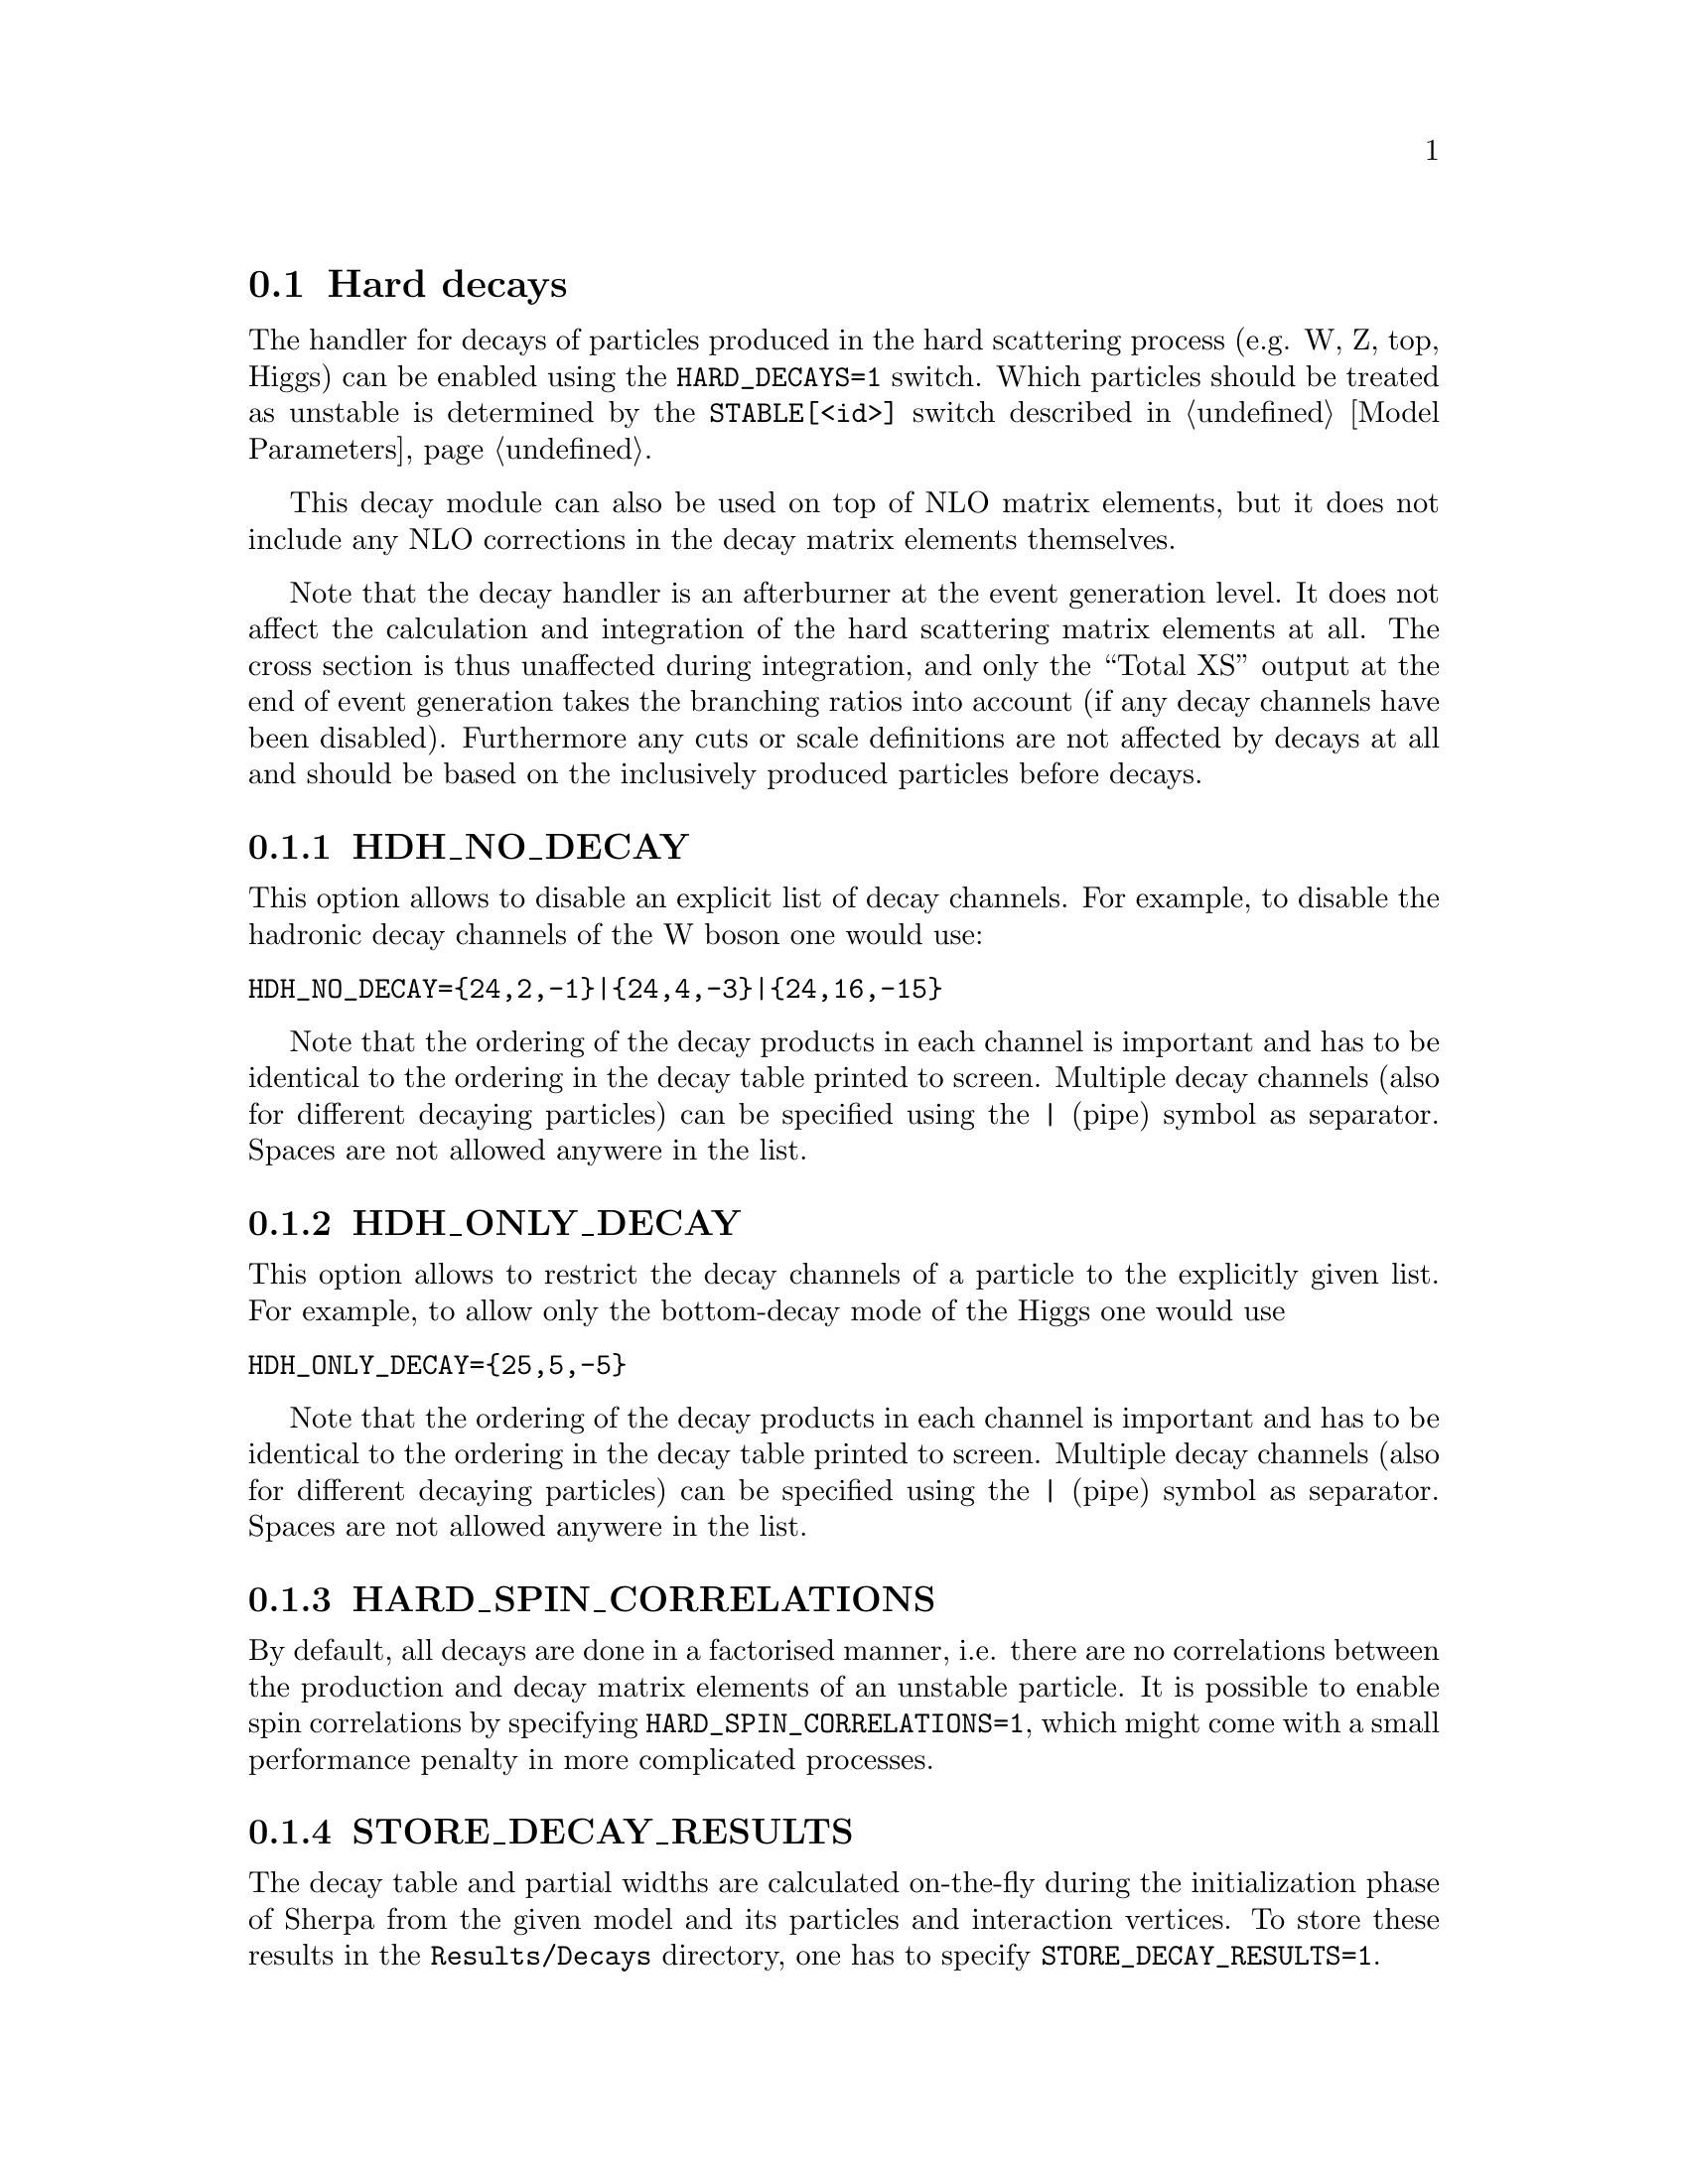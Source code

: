 @node Hard decays
@section Hard decays
@cindex HARD_DECAYS
@cindex STABLE[<id>]

The handler for decays of particles produced in the hard scattering process
(e.g. W, Z, top, Higgs) can be enabled using the @option{HARD_DECAYS=1} switch.
Which particles should be treated as unstable is determined by the
@option{STABLE[<id>]} switch described in @ref{Model Parameters}.

This decay module can also be used on top of NLO matrix elements, but it does
not include any NLO corrections in the decay matrix elements themselves.

Note that the decay handler is an afterburner at the event generation level.
It does not affect the calculation and integration of the hard scattering
matrix elements at all. The cross section is thus unaffected during integration,
and only the ``Total XS'' output at the end of event generation takes the
branching ratios into account (if any decay channels have been disabled).
Furthermore any cuts or scale definitions are not affected by decays at all and
should be based on the inclusively produced particles before decays.

@menu
* HDH_NO_DECAY::
* HDH_ONLY_DECAY::
* HARD_SPIN_CORRELATIONS::
* STORE_DECAY_RESULTS::
* HDH_SET_WIDTHS::
* HARD_MASS_SMEARING::
* RESOLVE_DECAYS::
* DECAY_TAU_HARD::
@end menu

@node HDH_NO_DECAY
@subsection HDH_NO_DECAY
@cindex HDH_NO_DECAY

This option allows to disable an explicit list of decay channels. For example,
to disable the hadronic decay channels of the W boson one would use:
@verbatim
HDH_NO_DECAY={24,2,-1}|{24,4,-3}|{24,16,-15}
@end verbatim
Note that the ordering of the decay products in each channel is important and
has to be identical to the ordering in the decay table printed to screen.
Multiple decay channels (also for different decaying particles) can be specified
using the @option{|} (pipe) symbol as separator. Spaces are not allowed anywere
in the list.

@node HDH_ONLY_DECAY
@subsection HDH_ONLY_DECAY
@cindex HDH_ONLY_DECAY

This option allows to restrict the decay channels of a particle to the
explicitly given list. For example, to allow only the bottom-decay mode of the
Higgs one would use
@verbatim
HDH_ONLY_DECAY={25,5,-5}
@end verbatim
Note that the ordering of the decay products in each channel is important and
has to be identical to the ordering in the decay table printed to screen.
Multiple decay channels (also for different decaying particles) can be specified
using the @option{|} (pipe) symbol as separator. Spaces are not allowed anywere
in the list.

@node HARD_SPIN_CORRELATIONS
@subsection HARD_SPIN_CORRELATIONS
@cindex HARD_SPIN_CORRELATIONS

By default, all decays are done in a factorised manner, i.e. there are no
correlations between the production and decay matrix elements of an unstable
particle. It is possible to enable spin correlations by specifying
@option{HARD_SPIN_CORRELATIONS=1}, which might come with a small performance
penalty in more complicated processes.

@node STORE_DECAY_RESULTS
@subsection STORE_DECAY_RESULTS
@cindex STORE_DECAY_RESULTS

The decay table and partial widths are calculated on-the-fly during the
initialization phase of Sherpa from the given model and its particles and
interaction vertices. To store these results in the @code{Results/Decays}
directory, one has to specify @option{STORE_DECAY_RESULTS=1}.

@node HDH_SET_WIDTHS
@subsection HDH_SET_WIDTHS
@cindex HDH_SET_WIDTHS
@cindex WIDTH[<id>]

By default, the decay handler operates independently from the particle width
specified by @option{WIDTH[<id>]}. This allows to set the unstable particle
width to zero for gauge invariance in the production matrix elements.
To use the sum of the calculated partial widths as total width for each unstable
particle instead one has to use @option{HDH_SET_WIDTHS=1}. This will overwrite
the width specified by @option{WIDTH[<id>]}.

@node HARD_MASS_SMEARING
@subsection HARD_MASS_SMEARING
@cindex HARD_MASS_SMEARING

If @option{HARD_MASS_SMEARING=1} is specified, the kinematic mass of the unstable
propagator is distributed according to a Breit-Wigner shape a posteriori. All
matrix elements are still calculated in the narrow-width approximation with
onshell particles. Only the kinematics are affected.

@node RESOLVE_DECAYS
@subsection RESOLVE_DECAYS
@cindex RESOLVE_DECAYS

There are different options how to decide when a 1->2 process should be replaced
by the respective 1->3 processes built from its decaying daughter particles.

@table @option
@item RESOLVE_DECAYS=Threshold
(default)
Only when the sum of decay product masses exceeds the decayer mass.
@item RESOLVE_DECAYS=ByWidth
As soon as the sum of 1->3 partial widths exceeds the 1->2 partial width.
@item RESOLVE_DECAYS=None
No 1->3 decays are taken into account.
@end table

@node DECAY_TAU_HARD
@subsection DECAY_TAU_HARD
@cindex DECAY_TAU_HARD

By default, the tau lepton is decayed by the hadron decay module,
@ref{Hadron decays}, which includes not only the leptonic decay channels but
also the hadronic modes. If @option{DECAY_TAU_HARD=1} is specified, the tau
lepton will be decayed in the hard decay handler, which only takes leptonic and
partonic decay modes into account. Note, that in this case the tau needs to also
be set massive with @option{MASSIVE[15]=1}.
